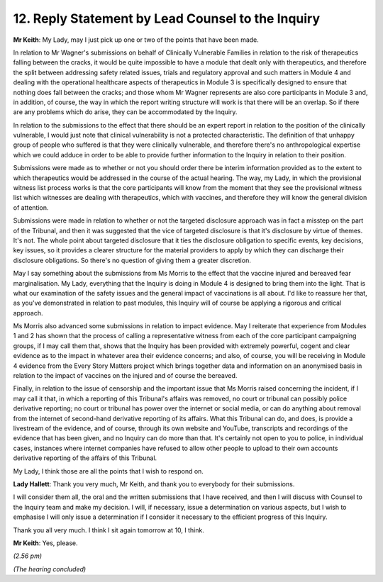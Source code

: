 12. Reply Statement by Lead Counsel to the Inquiry
=================================================

**Mr Keith**: My Lady, may I just pick up one or two of the points that have been made.

In relation to Mr Wagner's submissions on behalf of Clinically Vulnerable Families in relation to the risk of therapeutics falling between the cracks, it would be quite impossible to have a module that dealt only with therapeutics, and therefore the split between addressing safety related issues, trials and regulatory approval and such matters in Module 4 and dealing with the operational healthcare aspects of therapeutics in Module 3 is specifically designed to ensure that nothing does fall between the cracks; and those whom Mr Wagner represents are also core participants in Module 3 and, in addition, of course, the way in which the report writing structure will work is that there will be an overlap. So if there are any problems which do arise, they can be accommodated by the Inquiry.

In relation to the submissions to the effect that there should be an expert report in relation to the position of the clinically vulnerable, I would just note that clinical vulnerability is not a protected characteristic. The definition of that unhappy group of people who suffered is that they were clinically vulnerable, and therefore there's no anthropological expertise which we could adduce in order to be able to provide further information to the Inquiry in relation to their position.

Submissions were made as to whether or not you should order there be interim information provided as to the extent to which therapeutics would be addressed in the course of the actual hearing. The way, my Lady, in which the provisional witness list process works is that the core participants will know from the moment that they see the provisional witness list which witnesses are dealing with therapeutics, which with vaccines, and therefore they will know the general division of attention.

Submissions were made in relation to whether or not the targeted disclosure approach was in fact a misstep on the part of the Tribunal, and then it was suggested that the vice of targeted disclosure is that it's disclosure by virtue of themes. It's not. The whole point about targeted disclosure that it ties the disclosure obligation to specific events, key decisions, key issues, so it provides a clearer structure for the material providers to apply by which they can discharge their disclosure obligations. So there's no question of giving them a greater discretion.

May I say something about the submissions from Ms Morris to the effect that the vaccine injured and bereaved fear marginalisation. My Lady, everything that the Inquiry is doing in Module 4 is designed to bring them into the light. That is what our examination of the safety issues and the general impact of vaccinations is all about. I'd like to reassure her that, as you've demonstrated in relation to past modules, this Inquiry will of course be applying a rigorous and critical approach.

Ms Morris also advanced some submissions in relation to impact evidence. May I reiterate that experience from Modules 1 and 2 has shown that the process of calling a representative witness from each of the core participant campaigning groups, if I may call them that, shows that the Inquiry has been provided with extremely powerful, cogent and clear evidence as to the impact in whatever area their evidence concerns; and also, of course, you will be receiving in Module 4 evidence from the Every Story Matters project which brings together data and information on an anonymised basis in relation to the impact of vaccines on the injured and of course the bereaved.

Finally, in relation to the issue of censorship and the important issue that Ms Morris raised concerning the incident, if I may call it that, in which a reporting of this Tribunal's affairs was removed, no court or tribunal can possibly police derivative reporting; no court or tribunal has power over the internet or social media, or can do anything about removal from the internet of second-hand derivative reporting of its affairs. What this Tribunal can do, and does, is provide a livestream of the evidence, and of course, through its own website and YouTube, transcripts and recordings of the evidence that has been given, and no Inquiry can do more than that. It's certainly not open to you to police, in individual cases, instances where internet companies have refused to allow other people to upload to their own accounts derivative reporting of the affairs of this Tribunal.

My Lady, I think those are all the points that I wish to respond on.

**Lady Hallett**: Thank you very much, Mr Keith, and thank you to everybody for their submissions.

I will consider them all, the oral and the written submissions that I have received, and then I will discuss with Counsel to the Inquiry team and make my decision. I will, if necessary, issue a determination on various aspects, but I wish to emphasise I will only issue a determination if I consider it necessary to the efficient progress of this Inquiry.

Thank you all very much. I think I sit again tomorrow at 10, I think.

**Mr Keith**: Yes, please.

*(2.56 pm)*

*(The hearing concluded)*

